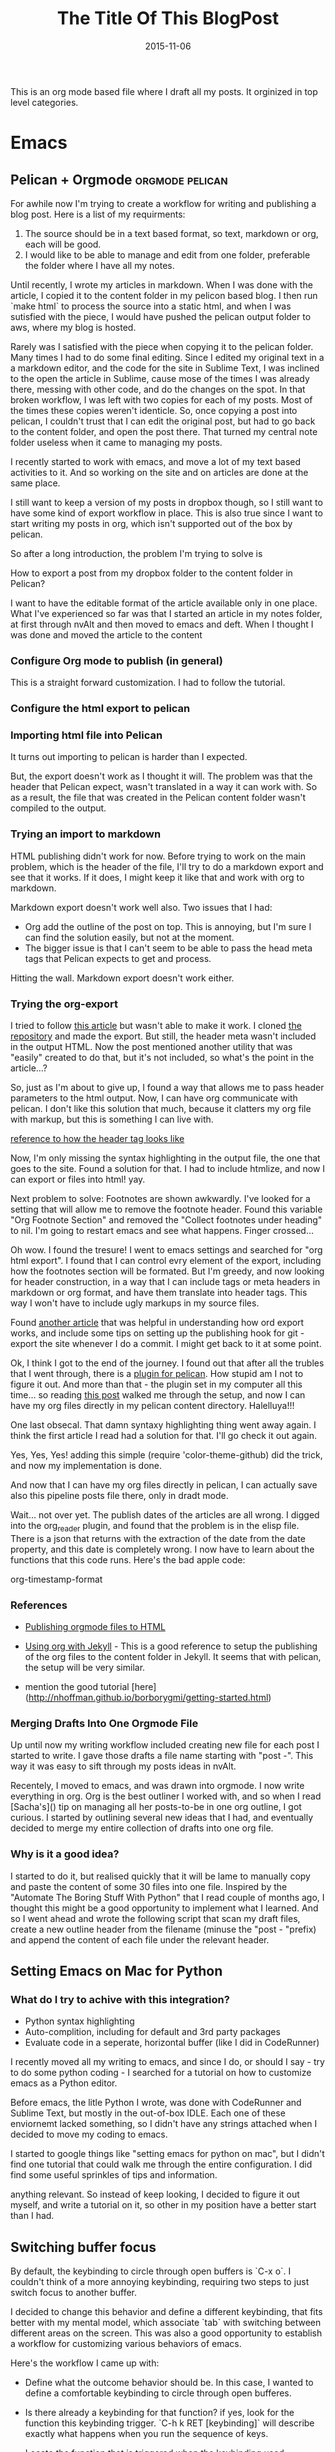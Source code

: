 #+TITLE: The Title Of This BlogPost
#+DATE: 2015-11-10
#+CATEGORY: comma, separated, list, of, tags


This is an org mode based file where I draft all my posts. It orginized in top level categories. 
# I will need to link for the workflow of how to turn a draft into a final, published article

* Emacs

** Pelican + Orgmode                                        :orgmode:pelican:
For awhile now I'm trying to create a workflow for writing and publishing a blog post. Here is a list of my requirments:
1. The source should be in a text based format, so text, markdown or org, each will be good.
2. I would like to be able to manage and edit from one folder, preferable the folder where I have all my notes.

Until recently, I wrote my articles in markdown. When I was done with the article, I copied it to the content folder in my pelicon based blog. I then run `make html` to process the source into a static html, and when I was sutisfied with the piece, I would have pushed the pelican output folder to aws, where my blog is hosted.

Rarely was I satisfied with the piece when copying it to the pelican folder. Many times I had to do some final editing. Since I edited my original text in a a markdown editor, and the code for the site in Sublime Text, I was inclined to the open the article in Sublime, cause mose of the times I was already there, messing with other code, and do the changes on the spot. In that broken workflow, I was left with two copies for each of my posts. Most of the times these copies weren't identicle. So, once copying a post into pelican, I couldn't trust that I can edit the original post, but had to go back to the content folder, and open the post there. That turned my central note folder useless when it came to managing my posts. 

I recently started to work with emacs, and move a lot of my text based activities to it. And so working on the site and on articles are done at the same place. 

I still want to keep a version of my posts in dropbox though, so I still want to have some kind of export workflow in place. This is also true since I want to start writing my posts in org, which isn't supported out of the box by pelican.

So after a long introduction, the problem I'm trying to solve is 

**** How to export a post from my dropbox folder to the content folder in Pelican?
I want to have the editable format of the article available only in one place. What I've experienced so far was that I started an article in my notes folder, at first through nvAlt and then moved to emacs and deft. When I thought I was done and moved the article to the content 
*** Configure Org mode to publish (in general)
This is a straight forward customization. I had to follow the tutorial.

*** Configure the html export to pelican
*** Importing html file into Pelican
It turns out importing to pelican is harder than I expected.

But, the export doesn't work as I thought it will. The problem was that the header that Pelican expect, wasn't translated in a way it can work with. So as a result, the file that was created in the Pelican content folder wasn't compiled to the output.

*** Trying an import to markdown
HTML publishing didn't work for now. Before trying to work on the main problem, which is the header of the file, I'll try to do a markdown export and see that it works. If it does, I might keep it like that and work with org to markdown.

Markdown export doesn't work well also. Two issues that I had:
- Org add the outline of the post on top. This is annoying, but I'm sure I can find the solution easily, but not at the moment.
- The bigger issue is that I can't seem to be able to pass the head meta tags that Pelican expects to get and process.

Hitting the wall. Markdown export doesn't work either.

*** Trying the org-export
I tried to follow [[http://nhoffman.github.io/borborygmi/getting-started.html][this article]] but wasn't able to make it work. I cloned [[https://github.com/nhoffman/org-export][the repository]] and made the export. But still, the header meta wasn't included in the output HTML. Now the post mentioned another utility that was "easily" created to do that, but it's not included, so what's the point in the article...?


So, just as I'm about to give up, I found a way that allows me to pass header parameters to the html output. Now, I can have org communicate with pelican. I don't like this solution that much, because it clatters my org file with markup, but this is something I can live with.

[[https://github.com/fniessen/org-html-themes/blob/328260286c89aa0b8a4f3bd6be902de50da696bf/setup/theme-bigblow-local.setup][reference to how the header tag looks like]]

Now, I'm only missing the syntax highlighting in the output file, the one that goes to the site.
Found a solution for that. I had to include htmlize, and now I can export or files into html! yay.

Next problem to solve:
Footnotes are shown awkwardly. I've looked for a setting that will allow me to remove the footnote header. Found this variable "Org Footnote Section" and removed the "Collect footnotes under heading" to nil. I'm going to restart emacs and see what happens. Finger crossed...

Oh wow. I found the tresure! I went to emacs settings and searched for "org html export". I found that I can control evry element of the export, including how the footnotes section will be formated. But I'm greedy, and now looking for header construction, in a way that I can include tags or meta headers in markdown or org format, and have them translate into header tags. This way I won't have to include ugly markups in my source files.

Found [[https://pavpanchekha.com/blog/org-mode-publish.html][another article]] that was helpful in understanding how ord export works, and include some tips on setting up the publishing hook for git - export the site whenever I do a commit. I might get back to it at some point.
 

Ok, I think I got to the end of the journey. I found out that after all the trubles that I went through, there is a [[https://github.com/getpelican/pelican-plugins/tree/master/org_reader][plugin for pelican]]. How stupid am I not to figure it out. And more than that - the plugin set in my computer all this time... so reading [[http://msnyder.info/posts/2013/12/introducing-pelicorg/][this post]] walked me through the setup, and now I can have my org files directly in my pelican content directory. Halelluya!!!

One last obsecal. That damn syntaxy highlighting thing went away again. I think the first article I read had a solution for that. I'll go check it out again.

Yes, Yes, Yes! adding this simple  (require 'color-theme-github) did the trick, and now my implementation is done.

And now that I can have my org files directly in pelican, I can actually save also this pipeline posts file there, only in dradt mode.


Wait... not over yet. The publish dates of the articles are all wrong. I  digged into the org_reader plugin, and found that the problem is in the elisp file. There is a json that returns with the extraction of the date from the date property, and this date is completely wrong. I now have to learn about the functions that this code runs. Here's the bad apple code:

org-timestamp-format 

*** References
- [[http://orgmode.org/worg/org-tutorials/org-publish-html-tutorial.html][Publishing orgmode files to HTML]]
- [[http://orgmode.org/worg/org-tutorials/org-jekyll.html][Using org with Jekyll]] - This is a good reference to setup the publishing of the org files to the content folder in Jekyll. It seems that with pelican, the setup will be very similar.

- mention the good tutorial [here](http://nhoffman.github.io/borborygmi/getting-started.html)
*** Merging Drafts Into One Orgmode File
Up until now my writing workflow included creating new file for each post I started to write. I gave those drafts a file name starting with "post -". This way it was easy to sift through my posts ideas in nvAlt. 

Recentely, I moved to emacs, and was drawn into orgmode. I now write everything in org. Org is the best outliner I worked with, and so when I read [Sacha's]() tip on managing all her posts-to-be in one org outline, I got curious. I started by outlining several new ideas that I had, and eventually decided to merge my entire collection of drafts into one org file.

*** Why is it a good idea?

I started to do it, but realised quickly that it will be lame to manually copy and paste the content of some 30 files into one file. Inspired by the "Automate The Boring Stuff With Python" that I read couple of months ago, I thought this might be a good opportunity to implement what I learned. And so I went ahead and wrote the following script that scan my draft files, create a new outline header from the filename (minuse the "post - "prefix) and append the content of each file under the relevant header.



** Setting Emacs on Mac for Python


*** What do I try to achive with this integration?
#+DATE: 2015-11-06

- Python syntax highlighting
- Auto-complition, including for default and 3rd party packages
- Evaluate code in a seperate, horizontal buffer (like I did in CodeRunner)


I recently moved all my writing to emacs, and since I do, or should I say - try to do some python coding -  I searched for a tutorial on how to customize emacs as a Python editor. 

Before emacs, the litle Python I wrote, was done with CodeRunner and Sublime Text, but mostly in the out-of-box IDLE. Each one of these enviornemt lacked something, so I didn't have any strings attached when I decided to move my coding to emacs.

I started to google things like "setting emacs for python on mac", but I didn't find one tutorial that could walk me through the entire configuration. I did find some useful sprinkles of tips and information. 

# Give an exapmles for useful posts. Jesika is one, the video of the Japanese guy is another.

 anything relevant. So instead of keep looking, I decided to figure it out myself, and write a tutorial on it, so other in my position have a better start than I had. 


** Switching buffer focus
By default, the keybinding to circle through open buffers is `C-x o`. I couldn't think of a more annoying keybinding, requiring two steps to just switch focus to another buffer. 

I decided to change this behavior and define a different keybinding, that fits better with my mental model, which associate `tab` with switching between different areas on the screen. This was also a good opportunity to establish a workflow for customizing various behaviors of emacs. 

Here's the workflow I came up with:
- Define what the outcome behavior should be. In this case, I wanted to define a comfortable keybinding to circle through open bufferes.
# In my case

- Is there already a keybinding for that function? if yes, look for the function this keybinding trigger. `C-h k RET [keybinding]` will describe exactly what happens when you run the sequence of keys.
# In my case

- Locate the function that is triggered when the keybinding used.
# In my case...

- Go to your init file, where the keybinding of your liking should be configured.

- Insert this elips snippet anywhere[fn:1]
#+BEGIN_SRC emacs-lisp
(global-set-key [(control tab)] 'other-window)
#+END_SRC

#+RESULTS:
: other-window


This is a good example for how to start customizing emacs. I first looked for what


** Exporting a post from org mode to pelican
I'm trying to move my blog posts from markdown to org.

Starting with an outline that is part of a bigger org file that holds all my drafts.
In my Dropbox folder, I keep all my notes in a Notes/ folder. In that folder I created a sub-folder for all my posts. 

I then killed the sub-tree that held my draft and yanked it into a new org file in the post folder. 

Now, before exporting this post to an HTML in the pelican folder, I needed to add some meta data, especially date, which pelican is finicky about. 

Ok, reporting failure on that for now. I didn't find a good reference to how I do the export to HTML, and what org headers I need to use to make the transition. And so I did for now, an export to markdown, saved the markdown in the Pelicon content folder and published from there.

This is a bad compromise, because I had to do some modifications to the markdown document, such as adding 
** Load dired-x by default                                            :emacs:
There are times when I want to take a peek at a file's underlying folder. I might want to open another file from that folder, do a quick rename or just get myself oriented about where the file I'm working on lives.

I learned that there is a [[http://www.cs.washington.edu/acm/tutorials/editors/dired-refcard.gnu.pdf][keybinding]] for it, but that I can use this keybinding only if I have dired-x enabled. 

After some googling I learned that dired-x is part of emacs, and there is no need to install anything. I needed, however, to enable it somehow[fn:2]. A little more digging till I found in the [[http://www.gnu.org/software/emacs/manual/html_node/dired-x/Optional-Installation-Dired-Jump.html][dired manual]] the following code snippet that will auto load the package:

#+BEGIN_SRC emacs-lisp
(autoload 'dired-jump "dired-x"
  "Jump to Dired buffer corresponding to current buffer." t)

(autoload 'dired-jump-other-window "dired-x"
  "Like \\[dired-jump] (dired-jump) but in other window." t)

(define-key global-map "\C-x\C-j" 'dired-jump)
(define-key global-map "\C-x4\C-j" 'dired-jump-other-window)
#+END_SRC  

And now, `C-x C-j` will open the folder of the current file. `C-x 4 C-j` will open the folder in a different window.


** Add several folders to deft
*** Question
- How do I pass a list of folders so deft search in them?


*** Answer
There is no way to specify more than one folder. The variable name hint to that - it called setq deft-directory - note directory in singular rather than plural[fn:3]
*** Reference
- [[http://jblevins.org/projects/deft/][Deft documentation page]]


** Links in orgmode

*** Create an external link
The format for a link in org is:
#+BEGIN_SRC 
[[link_url][description]]
#+END_SRC

I found it tricky to use this convention. The way I inclined to create links is to first construct he governing brackets, so to get something like [[][]][fn:4]. I'll then go and add the description and lastly the url. 

The problem is that when I enter the description part, and move the point outside the description's enclosed paranthesees, the link changes, and all I can see is the description. In that view I can't modify the url part of the link.

I found the answer in [[http://orgmode.org/guide/Link-format.html#Link-format][Org Mode Compact Guide]] 
#+BEGIN_QUOTE

Org will recognize plain URL-like links and activate them as clickable
links. The general link format, however, looks like this: 

#+BEGIN_SRC 
[[link][description]] or alternatively [[link]] 
#+END_SRC

Once a link in the buffer is complete (all brackets present), Org will change the display so that ‘description’ is displayed instead of ‘[[link][description]]’ and ‘link’ is
displayed instead of ‘[[link]]’. To edit the invisible ‘link’ part, use
C-c C-l with the cursor on the link.

#+END_QUOTE

So now, instead of constructing the markup for a link, I simply type 'C-c C-l RET' at the point where I want the reference link to be inserted. In the prompt that shows in the mini-buffer, I enter the link's url and the description. I 

* Work
** Elastic Search is amazing

*** Fraking
Few years ago, gas prices went beserk, to well over 150$ a barrle. It seemed as if oil will be over in just a few years. Might be good news for some, but that's not the argument I'm trying to get at.

Anyway, just as it seemed that we are forced into a oil-less economy, and started to think of sustainable energy resources, fraking started to cought out steam as a way to access deep layers of pockets of gas and oil. Suddenly oil resovoure quadrupled(?)

# oil reservoir with and without fracking - what's the differenct?

Again, I'm not an anti inviormentalist, so get of my back. What I'm trying to get at is that Elastic Search is like fraking, just without all the bad things that comes with it. Let me share with you how ES feels like from a product point of view.

*** It took us almost a month to drill a report

*** It took us a year to create a pool of content, and it's very limited.

*** Elastic search brings all though resources to the ground level
Now, with easy to use interface, even non-technocal people can dig the data and play with it. Suddenly we have milions of documents at the tip of our finger, and I can search for documents in with any filter I'm interested in, just like I can do with Google, only that I know that I will get content in return.


#+BEGIN_SRC js 
{
  "size": 75,
  "query": {
    "filtered": {
      "query": {
        "range": {
          "Leiki.Metallica": {
            "gte": 0.5
          }
        }
      },
      "filter": {
        "term": {
          "langId": "en"
        }
      }
    }
  }
}
#+END_SRC

 

* Other
** No Exuse to Blogging
*** What is the question I would like to answer?
- Which excuse are you working on first, or are there other things that
are getting in your way?

*** Answer
- I like a lot the write as you learn
- Answer a question. This one is helpful in particular, because not only it helps with writing, but it also helps a lot to focus, and prioritize what I'm going to learn and write about. I simply have to come up with answers.j
- Write about the stuff that you google for and find now satisfactory answer
- Write for yourself, as a documentation or note to self
* Footnotes

[fn:1] Just make sure you don't stepping inside of another decleration. 
# how can I make sure I'm not doing that?
[fn:2] The way [[http://www.emacswiki.org/emacs/DiredExtra#Dired_X][EmacsWiki]] suggests to enable it didn't work for me, because it requires to use dired before using dired-x. 

[fn:3] Note to self - is it a true assumption that I can tell from a variable name whether it can hold a list of only a single value?

[fn:4] I still follow a tip that I've learned from my C professor - always insert pairs - so I never have to worry about finding which parentheses I forgot to close.

